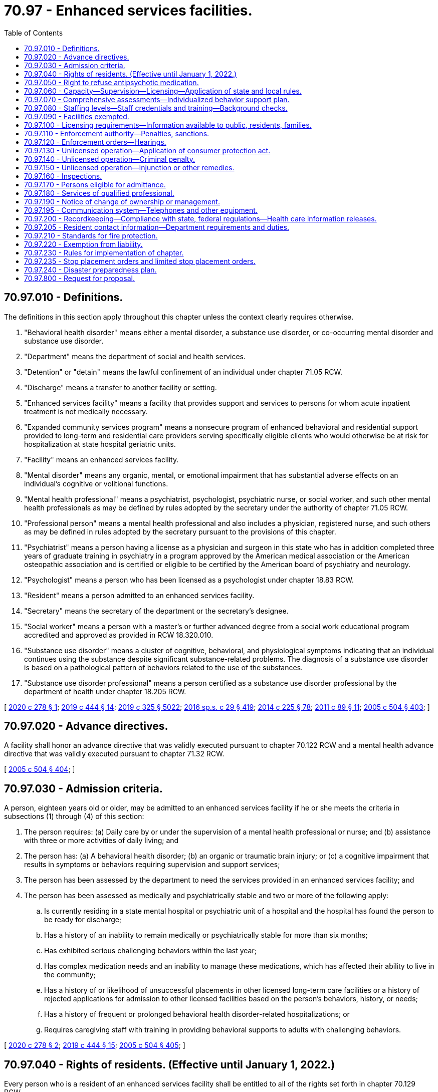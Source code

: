 = 70.97 - Enhanced services facilities.
:toc:

== 70.97.010 - Definitions.
The definitions in this section apply throughout this chapter unless the context clearly requires otherwise.

. "Behavioral health disorder" means either a mental disorder, a substance use disorder, or co-occurring mental disorder and substance use disorder.

. "Department" means the department of social and health services.

. "Detention" or "detain" means the lawful confinement of an individual under chapter 71.05 RCW.

. "Discharge" means a transfer to another facility or setting.

. "Enhanced services facility" means a facility that provides support and services to persons for whom acute inpatient treatment is not medically necessary.

. "Expanded community services program" means a nonsecure program of enhanced behavioral and residential support provided to long-term and residential care providers serving specifically eligible clients who would otherwise be at risk for hospitalization at state hospital geriatric units.

. "Facility" means an enhanced services facility.

. "Mental disorder" means any organic, mental, or emotional impairment that has substantial adverse effects on an individual's cognitive or volitional functions.

. "Mental health professional" means a psychiatrist, psychologist, psychiatric nurse, or social worker, and such other mental health professionals as may be defined by rules adopted by the secretary under the authority of chapter 71.05 RCW.

. "Professional person" means a mental health professional and also includes a physician, registered nurse, and such others as may be defined in rules adopted by the secretary pursuant to the provisions of this chapter.

. "Psychiatrist" means a person having a license as a physician and surgeon in this state who has in addition completed three years of graduate training in psychiatry in a program approved by the American medical association or the American osteopathic association and is certified or eligible to be certified by the American board of psychiatry and neurology.

. "Psychologist" means a person who has been licensed as a psychologist under chapter 18.83 RCW.

. "Resident" means a person admitted to an enhanced services facility.

. "Secretary" means the secretary of the department or the secretary's designee.

. "Social worker" means a person with a master's or further advanced degree from a social work educational program accredited and approved as provided in RCW 18.320.010.

. "Substance use disorder" means a cluster of cognitive, behavioral, and physiological symptoms indicating that an individual continues using the substance despite significant substance-related problems. The diagnosis of a substance use disorder is based on a pathological pattern of behaviors related to the use of the substances.

. "Substance use disorder professional" means a person certified as a substance use disorder professional by the department of health under chapter 18.205 RCW.

[ http://lawfilesext.leg.wa.gov/biennium/2019-20/Pdf/Bills/Session%20Laws/House/2448-S.SL.pdf?cite=2020%20c%20278%20§%201[2020 c 278 § 1]; http://lawfilesext.leg.wa.gov/biennium/2019-20/Pdf/Bills/Session%20Laws/House/1768-S.SL.pdf?cite=2019%20c%20444%20§%2014[2019 c 444 § 14]; http://lawfilesext.leg.wa.gov/biennium/2019-20/Pdf/Bills/Session%20Laws/Senate/5432-S2.SL.pdf?cite=2019%20c%20325%20§%205022[2019 c 325 § 5022]; http://lawfilesext.leg.wa.gov/biennium/2015-16/Pdf/Bills/Session%20Laws/House/1713-S3.SL.pdf?cite=2016%20sp.s.%20c%2029%20§%20419[2016 sp.s. c 29 § 419]; http://lawfilesext.leg.wa.gov/biennium/2013-14/Pdf/Bills/Session%20Laws/Senate/6312-S2.SL.pdf?cite=2014%20c%20225%20§%2078[2014 c 225 § 78]; http://lawfilesext.leg.wa.gov/biennium/2011-12/Pdf/Bills/Session%20Laws/Senate/5020-S.SL.pdf?cite=2011%20c%2089%20§%2011[2011 c 89 § 11]; http://lawfilesext.leg.wa.gov/biennium/2005-06/Pdf/Bills/Session%20Laws/Senate/5763-S2.SL.pdf?cite=2005%20c%20504%20§%20403[2005 c 504 § 403]; ]

== 70.97.020 - Advance directives.
A facility shall honor an advance directive that was validly executed pursuant to chapter 70.122 RCW and a mental health advance directive that was validly executed pursuant to chapter 71.32 RCW.

[ http://lawfilesext.leg.wa.gov/biennium/2005-06/Pdf/Bills/Session%20Laws/Senate/5763-S2.SL.pdf?cite=2005%20c%20504%20§%20404[2005 c 504 § 404]; ]

== 70.97.030 - Admission criteria.
A person, eighteen years old or older, may be admitted to an enhanced services facility if he or she meets the criteria in subsections (1) through (4) of this section:

. The person requires: (a) Daily care by or under the supervision of a mental health professional or nurse; and (b) assistance with three or more activities of daily living; and

. The person has: (a) A behavioral health disorder; (b) an organic or traumatic brain injury; or (c) a cognitive impairment that results in symptoms or behaviors requiring supervision and support services;

. The person has been assessed by the department to need the services provided in an enhanced services facility; and

. The person has been assessed as medically and psychiatrically stable and two or more of the following apply:

.. Is currently residing in a state mental hospital or psychiatric unit of a hospital and the hospital has found the person to be ready for discharge;

.. Has a history of an inability to remain medically or psychiatrically stable for more than six months;

.. Has exhibited serious challenging behaviors within the last year;

.. Has complex medication needs and an inability to manage these medications, which has affected their ability to live in the community;

.. Has a history of or likelihood of unsuccessful placements in other licensed long-term care facilities or a history of rejected applications for admission to other licensed facilities based on the person's behaviors, history, or needs;

.. Has a history of frequent or prolonged behavioral health disorder-related hospitalizations; or

.. Requires caregiving staff with training in providing behavioral supports to adults with challenging behaviors.

[ http://lawfilesext.leg.wa.gov/biennium/2019-20/Pdf/Bills/Session%20Laws/House/2448-S.SL.pdf?cite=2020%20c%20278%20§%202[2020 c 278 § 2]; http://lawfilesext.leg.wa.gov/biennium/2019-20/Pdf/Bills/Session%20Laws/House/1768-S.SL.pdf?cite=2019%20c%20444%20§%2015[2019 c 444 § 15]; http://lawfilesext.leg.wa.gov/biennium/2005-06/Pdf/Bills/Session%20Laws/Senate/5763-S2.SL.pdf?cite=2005%20c%20504%20§%20405[2005 c 504 § 405]; ]

== 70.97.040 - Rights of residents. (Effective until January 1, 2022.)
Every person who is a resident of an enhanced services facility shall be entitled to all of the rights set forth in chapter 70.129 RCW.

[ http://lawfilesext.leg.wa.gov/biennium/2019-20/Pdf/Bills/Session%20Laws/House/2448-S.SL.pdf?cite=2020%20c%20278%20§%203[2020 c 278 § 3]; http://lawfilesext.leg.wa.gov/biennium/2013-14/Pdf/Bills/Session%20Laws/Senate/5077-S.SL.pdf?cite=2013%20c%2023%20§%20179[2013 c 23 § 179]; http://lawfilesext.leg.wa.gov/biennium/2005-06/Pdf/Bills/Session%20Laws/Senate/5763-S2.SL.pdf?cite=2005%20c%20504%20§%20406[2005 c 504 § 406]; ]

== 70.97.050 - Right to refuse antipsychotic medication.
An individual served in a facility has a right to refuse antipsychotic medication.

[ http://lawfilesext.leg.wa.gov/biennium/2019-20/Pdf/Bills/Session%20Laws/House/2448-S.SL.pdf?cite=2020%20c%20278%20§%204[2020 c 278 § 4]; http://lawfilesext.leg.wa.gov/biennium/2005-06/Pdf/Bills/Session%20Laws/Senate/5763-S2.SL.pdf?cite=2005%20c%20504%20§%20407[2005 c 504 § 407]; ]

== 70.97.060 - Capacity—Supervision—Licensing—Application of state and local rules.
. [Empty]
.. The department shall not license an enhanced services facility that serves any residents under sixty-five years of age for a capacity to exceed sixteen residents.

.. The department may contract for services for the operation of enhanced services facilities only to the extent that funds are specifically provided for that purpose.

. The facility shall provide an appropriate level of supervision for the characteristics, behaviors, and legal status of the residents.

. An enhanced services facility may hold only one license but, to the extent permitted under state and federal law and medicaid requirements, a facility may be located in the same building as another licensed facility, provided that:

.. The enhanced services facility is in a location that is totally separate and discrete from the other licensed facility; and

.. The two facilities maintain separate staffing, unless an exception to this is permitted by the department in rule.

. Nursing homes under chapter 18.51 RCW, assisted living facilities under chapter 18.20 RCW, or adult family homes under chapter 70.128 RCW, that become licensed as facilities under this chapter shall be deemed to meet the applicable state and local rules, regulations, permits, and code requirements. All other facilities are required to meet all applicable state and local rules, regulations, permits, and code requirements.

[ http://lawfilesext.leg.wa.gov/biennium/2019-20/Pdf/Bills/Session%20Laws/House/2448-S.SL.pdf?cite=2020%20c%20278%20§%205[2020 c 278 § 5]; http://lawfilesext.leg.wa.gov/biennium/2011-12/Pdf/Bills/Session%20Laws/House/2056-S.SL.pdf?cite=2012%20c%2010%20§%2051[2012 c 10 § 51]; http://lawfilesext.leg.wa.gov/biennium/2005-06/Pdf/Bills/Session%20Laws/Senate/5763-S2.SL.pdf?cite=2005%20c%20504%20§%20408[2005 c 504 § 408]; ]

== 70.97.070 - Comprehensive assessments—Individualized behavior support plan.
. The enhanced services facility shall complete a comprehensive assessment for each resident within fourteen days of admission, and the assessments shall be repeated upon a significant change in the resident's condition or, at a minimum, every one hundred eighty days if there is no significant change in condition.

. The enhanced services facility shall develop an individualized behavior support plan for each resident based on the comprehensive assessment and any other information in the person's record. The plan shall be updated as necessary, and shall include a plan for appropriate transfer or discharge and reintegration into the community. Where the person is under the supervision of the department of corrections, the facility shall collaborate with the department of corrections to maximize treatment outcomes and reduce the likelihood of reoffense.

. The plan shall maximize the opportunities for independence, recovery, employment, the resident's participation in service planning decisions, and collaboration with peer-supported services, and provide for care and services in the least restrictive manner appropriate to the individual resident, and, where relevant, to any court orders with which the resident must comply.

[ http://lawfilesext.leg.wa.gov/biennium/2019-20/Pdf/Bills/Session%20Laws/House/2448-S.SL.pdf?cite=2020%20c%20278%20§%206[2020 c 278 § 6]; http://lawfilesext.leg.wa.gov/biennium/2005-06/Pdf/Bills/Session%20Laws/Senate/5763-S2.SL.pdf?cite=2005%20c%20504%20§%20409[2005 c 504 § 409]; ]

== 70.97.080 - Staffing levels—Staff credentials and training—Background checks.
. An enhanced services facility must have sufficient numbers of staff with the appropriate credentials and training to provide residents with the following appropriate care and disorder support:

.. Behavioral health support;

.. Medication services;

.. Assistance with the activities of daily living;

.. Skilled nursing and support to acquire medical and behavioral health disorder services from local community providers;

.. Dietary services; and

.. Supervision.

. Where an enhanced services facility specializes in medically fragile persons with behavioral health conditions, the on-site staff must include at least one licensed nurse twenty-four hours per day. The nurse must be a registered nurse for at least sixteen hours per day. If the nurse is not a registered nurse, a registered nurse or a doctor must be on call during the remaining eight hours.

. Any employee or other individual who will have unsupervised access to vulnerable adults must successfully pass a background inquiry check.

[ http://lawfilesext.leg.wa.gov/biennium/2019-20/Pdf/Bills/Session%20Laws/House/2448-S.SL.pdf?cite=2020%20c%20278%20§%207[2020 c 278 § 7]; http://lawfilesext.leg.wa.gov/biennium/2005-06/Pdf/Bills/Session%20Laws/Senate/5763-S2.SL.pdf?cite=2005%20c%20504%20§%20410[2005 c 504 § 410]; ]

== 70.97.090 - Facilities exempted.
This chapter does not apply to the following residential facilities:

. Nursing homes licensed under chapter 18.51 RCW;

. Assisted living facilities licensed under chapter 18.20 RCW;

. Adult family homes licensed under chapter 70.128 RCW;

. Facilities approved and certified under chapter 71A.22 RCW;

. Residential treatment facilities licensed under chapter 71.12 RCW; and

. Hospitals licensed under chapter 70.41 RCW.

[ http://lawfilesext.leg.wa.gov/biennium/2011-12/Pdf/Bills/Session%20Laws/House/2056-S.SL.pdf?cite=2012%20c%2010%20§%2052[2012 c 10 § 52]; http://lawfilesext.leg.wa.gov/biennium/2005-06/Pdf/Bills/Session%20Laws/Senate/5763-S2.SL.pdf?cite=2005%20c%20504%20§%20411[2005 c 504 § 411]; ]

== 70.97.100 - Licensing requirements—Information available to public, residents, families.
. The department shall establish licensing rules for enhanced services facilities to serve the populations defined in this chapter.

. No person or public or private agency may operate or maintain an enhanced services facility without a license, which must be renewed annually.

. A licensee shall have the following readily accessible and available for review by the department, residents, families of residents, and the public:

.. Its license to operate and a copy of the department's most recent inspection report and any recent complaint investigation reports issued by the department;

.. Its written policies and procedures for all care and services provided directly or indirectly by the facility; and

.. The department's toll-free complaint number, which shall also be posted in a clearly visible place and manner.

. Enhanced services facilities shall maintain a grievance procedure that meets the requirements of rules established by the department.

. No facility shall discriminate or retaliate in any manner against a resident or employee because the resident, employee, or any other person made a complaint or provided information to the department, the long-term care ombuds, Washington protection and advocacy system, or a behavioral health ombuds.

. Each enhanced services facility will post in a prominent place in a common area a notice by the Washington protection and advocacy system providing contact information.

[ http://lawfilesext.leg.wa.gov/biennium/2019-20/Pdf/Bills/Session%20Laws/House/2448-S.SL.pdf?cite=2020%20c%20278%20§%208[2020 c 278 § 8]; http://lawfilesext.leg.wa.gov/biennium/2013-14/Pdf/Bills/Session%20Laws/Senate/5077-S.SL.pdf?cite=2013%20c%2023%20§%20180[2013 c 23 § 180]; http://lawfilesext.leg.wa.gov/biennium/2005-06/Pdf/Bills/Session%20Laws/Senate/5763-S2.SL.pdf?cite=2005%20c%20504%20§%20412[2005 c 504 § 412]; ]

== 70.97.110 - Enforcement authority—Penalties, sanctions.
. In any case in which the department finds that a licensee of a facility, or any partner, officer, director, owner of five percent or more of the assets of the facility, or managing employee failed or refused to comply with the requirements of this chapter or the rules established under them, the department may take any or all of the following actions:

.. Suspend, revoke, or refuse to issue or renew a license;

.. Order stop placement; or

.. Assess civil monetary penalties.

. The department may suspend, revoke, or refuse to renew a license, assess civil monetary penalties, or both, in any case in which it finds that the licensee of a facility, or any partner, officer, director, owner of five percent or more of the assets of the facility, or managing employee:

.. Operated a facility without a license or under a revoked or suspended license;

.. Knowingly or with reason to know made a false statement of a material fact in the license application or any data attached thereto, or in any matter under investigation by the department;

.. Refused to allow representatives or agents of the department to inspect all books, records, and files required to be maintained or any portion of the premises of the facility;

.. Willfully prevented, interfered with, or attempted to impede in any way the work of any duly authorized representative of the department and the lawful enforcement of any provision of this chapter;

.. Willfully prevented or interfered with any representative of the department in the preservation of evidence of any violation of any of the provisions of this chapter or of the rules adopted under it; or

.. Failed to pay any civil monetary penalty assessed by the department under this chapter within ten days after the assessment becomes final.

. [Empty]
.. Civil penalties collected under this chapter shall be deposited into a special fund administered by the department.

.. Civil monetary penalties, if imposed, may be assessed and collected, with interest, for each day the facility is or was out of compliance. Civil monetary penalties shall not exceed three thousand dollars per day. Each day upon which the same or a substantially similar action occurs is a separate violation subject to the assessment of a separate penalty.

. The department may use the civil penalty monetary fund for the protection of the health or property of residents of facilities found to be deficient including:

.. Payment for the cost of relocation of residents to other facilities;

.. Payment to maintain operation of a facility pending correction of deficiencies or closure; and

.. Reimbursement of a resident for personal funds or property loss.

. [Empty]
.. The department may issue a stop placement order on a facility, effective upon oral or written notice, when the department determines:

... The facility no longer substantially meets the requirements of this chapter; and

... The deficiency or deficiencies in the facility:

(A) Jeopardizes the health and safety of the residents; or

(B) Seriously limits the facility's capacity to provide adequate care.

.. When the department has ordered a stop placement, the department may approve a readmission to the facility from a hospital, residential treatment facility, or crisis intervention facility when the department determines the readmission would be in the best interest of the individual seeking readmission.

. If the department determines that an emergency exists and resident health and safety is immediately jeopardized as a result of a facility's failure or refusal to comply with this chapter, the department may summarily suspend the facility's license and order the immediate closure of the facility, or the immediate transfer of residents, or both.

. If the department determines that the health or safety of the residents is immediately jeopardized as a result of a facility's failure or refusal to comply with requirements of this chapter, the department may appoint temporary management to:

.. Oversee the operation of the facility; and

.. Ensure the health and safety of the facility's residents while:

... Orderly closure of the facility occurs; or

... The deficiencies necessitating temporary management are corrected.

[ http://lawfilesext.leg.wa.gov/biennium/2005-06/Pdf/Bills/Session%20Laws/Senate/5763-S2.SL.pdf?cite=2005%20c%20504%20§%20413[2005 c 504 § 413]; ]

== 70.97.120 - Enforcement orders—Hearings.
. All orders of the department denying, suspending, or revoking the license or assessing a monetary penalty shall become final twenty days after the same has been served upon the applicant or licensee unless a hearing is requested.

. All orders of the department imposing stop placement, temporary management, emergency closure, emergency transfer, or summary license suspension shall be effective immediately upon notice, pending any hearing.

. Subject to the requirements of subsection (2) of this section, all hearings under this chapter and judicial review of such determinations shall be in accordance with the administrative procedure act, chapter 34.05 RCW.

[ http://lawfilesext.leg.wa.gov/biennium/2005-06/Pdf/Bills/Session%20Laws/Senate/5763-S2.SL.pdf?cite=2005%20c%20504%20§%20414[2005 c 504 § 414]; ]

== 70.97.130 - Unlicensed operation—Application of consumer protection act.
Operation of a facility without a license in violation of this chapter and discrimination against medicaid recipients is a matter vitally affecting the public interest for the purpose of applying the consumer protection act, chapter 19.86 RCW. Operation of an enhanced services facility without a license in violation of this chapter is not reasonable in relation to the development and preservation of business. Such a violation is an unfair or deceptive act in trade or commerce and an unfair method of competition for the purpose of applying the consumer protection act, chapter 19.86 RCW.

[ http://lawfilesext.leg.wa.gov/biennium/2005-06/Pdf/Bills/Session%20Laws/Senate/5763-S2.SL.pdf?cite=2005%20c%20504%20§%20415[2005 c 504 § 415]; ]

== 70.97.140 - Unlicensed operation—Criminal penalty.
A person operating or maintaining a facility without a license under this chapter is guilty of a misdemeanor and each day of a continuing violation after conviction shall be considered a separate offense.

[ http://lawfilesext.leg.wa.gov/biennium/2005-06/Pdf/Bills/Session%20Laws/Senate/5763-S2.SL.pdf?cite=2005%20c%20504%20§%20416[2005 c 504 § 416]; ]

== 70.97.150 - Unlicensed operation—Injunction or other remedies.
Notwithstanding the existence or use of any other remedy, the department may, in the manner provided by law, maintain an action in the name of the state for an injunction, civil penalty, or other process against a person to restrain or prevent the operation or maintenance of a facility without a license issued under this chapter.

[ http://lawfilesext.leg.wa.gov/biennium/2005-06/Pdf/Bills/Session%20Laws/Senate/5763-S2.SL.pdf?cite=2005%20c%20504%20§%20417[2005 c 504 § 417]; ]

== 70.97.160 - Inspections.
. The department shall make or cause to be made at least one inspection of each facility prior to licensure and an unannounced full inspection of facilities at least once every eighteen months. The statewide average interval between full facility inspections must be fifteen months.

. Any duly authorized officer, employee, or agent of the department may enter and inspect any facility at any time to determine that the facility is in compliance with this chapter and applicable rules, and to enforce any provision of this chapter. Complaint inspections shall be unannounced and conducted in such a manner as to ensure maximum effectiveness. No advance notice shall be given of any inspection unless authorized or required by federal law.

. During inspections, the facility must give the department access to areas, materials, and equipment used to provide care or support to residents, including resident and staff records, accounts, and the physical premises, including the buildings, grounds, and equipment. The department has the authority to privately interview the provider, staff, residents, and other individuals familiar with resident care and service plans.

. Any public employee giving advance notice of an inspection in violation of this section shall be suspended from all duties without pay for a period of not less than five nor more than fifteen days.

. The department shall prepare a written report describing the violations found during an inspection, and shall provide a copy of the inspection report to the facility.

. The facility shall develop a written plan of correction for any violations identified by the department and provide a plan of correction to the department within ten working days from the receipt of the inspection report.

. If a pandemic, natural disaster, or other declared state of emergency prevents the department from completing inspections according to the timeline in this section, the department shall adopt rules to reestablish inspection timelines based on the length of time since last inspection, compliance history of each facility, and immediate health or safety concerns.

.. Rules adopted under this subsection (7) are effective until the termination of the pandemic, natural disaster, or other declared state of emergency or until the department determines that all facility inspections are occurring according to time frames established in subsection (1) of this section, whichever is later. Once the department determines a rule adopted under this subsection (7) is no longer necessary, it must repeal the rule under RCW 34.05.353.

.. Within 12 months of the termination of the pandemic, natural disaster, or other declared state of emergency, the department shall conduct a review of inspection compliance with subsection (1) of this section and provide the legislature with a report.

[ http://lawfilesext.leg.wa.gov/biennium/2021-22/Pdf/Bills/Session%20Laws/House/1120-S.SL.pdf?cite=2021%20c%20203%20§%2014[2021 c 203 § 14]; http://lawfilesext.leg.wa.gov/biennium/2019-20/Pdf/Bills/Session%20Laws/House/2448-S.SL.pdf?cite=2020%20c%20278%20§%209[2020 c 278 § 9]; http://lawfilesext.leg.wa.gov/biennium/2005-06/Pdf/Bills/Session%20Laws/Senate/5763-S2.SL.pdf?cite=2005%20c%20504%20§%20418[2005 c 504 § 418]; ]

== 70.97.170 - Persons eligible for admittance.
The facility shall only admit individuals:

. Who are over the age of eighteen;

. Who meet the resident eligibility requirements described in RCW 70.97.030; and

. Whose needs the facility can safely and appropriately meet through qualified and trained staff, services, equipment, security, and building design.

[ http://lawfilesext.leg.wa.gov/biennium/2005-06/Pdf/Bills/Session%20Laws/Senate/5763-S2.SL.pdf?cite=2005%20c%20504%20§%20419[2005 c 504 § 419]; ]

== 70.97.180 - Services of qualified professional.
If the facility does not employ a qualified professional able to furnish needed services, the facility must have a written contract with a qualified professional or agency outside the facility to furnish the needed services.

[ http://lawfilesext.leg.wa.gov/biennium/2005-06/Pdf/Bills/Session%20Laws/Senate/5763-S2.SL.pdf?cite=2005%20c%20504%20§%20420[2005 c 504 § 420]; ]

== 70.97.190 - Notice of change of ownership or management.
At least sixty days before the effective date of any change of ownership, or change of management of a facility, the current operating entity must provide written notification about the proposed change separately and in writing, to the department, each resident of the facility, or the resident's guardian or representative.

[ http://lawfilesext.leg.wa.gov/biennium/2005-06/Pdf/Bills/Session%20Laws/Senate/5763-S2.SL.pdf?cite=2005%20c%20504%20§%20421[2005 c 504 § 421]; ]

== 70.97.195 - Communication system—Telephones and other equipment.
. Each enhanced services facility must be responsive to incoming communications and respond within a reasonable time to phone and electronic messages.

. Each enhanced services facility must have a communication system, including a sufficient quantity of working telephones and other communication equipment to assure that residents have 24-hour access to communications with family, medical providers, and others, and also to allow for emergency contact to and from facility staff. The telephones and communication equipment must provide for auditory privacy, not be located in a staff office or station, be accessible and usable by persons with hearing loss and other disabilities, and not require payment for local calls. An enhanced services facility is not required to provide telephones at no cost in each resident room.

[ http://lawfilesext.leg.wa.gov/biennium/2021-22/Pdf/Bills/Session%20Laws/House/1218-S.SL.pdf?cite=2021%20c%20159%20§%2015[2021 c 159 § 15]; ]

== 70.97.200 - Recordkeeping—Compliance with state, federal regulations—Health care information releases.
The facility shall:

. Maintain adequate resident records to enable the provision of necessary behavior support, care, and services and to respond appropriately in emergency situations;

. Comply with all state and federal requirements related to documentation, confidentiality, and information sharing, including chapters 10.77, 70.02, 70.24, and 71.05 RCW; and

. Where possible, obtain signed releases of information designating the department, the facility, and the department of corrections where the person is under its supervision, as recipients of health care information.

[ http://lawfilesext.leg.wa.gov/biennium/2019-20/Pdf/Bills/Session%20Laws/House/2448-S.SL.pdf?cite=2020%20c%20278%20§%2010[2020 c 278 § 10]; http://lawfilesext.leg.wa.gov/biennium/2005-06/Pdf/Bills/Session%20Laws/Senate/5763-S2.SL.pdf?cite=2005%20c%20504%20§%20422[2005 c 504 § 422]; ]

== 70.97.205 - Resident contact information—Department requirements and duties.
. The department shall require each enhanced services facility to:

.. Create and regularly maintain a current resident roster containing the name and room number of each resident and provide a written copy immediately upon an in-person request from any long-term care ombuds;

.. Create and regularly maintain current, accurate, and aggregated contact information for all residents, including contact information for the resident representative, if any, of each resident. The contact information for each resident must include the resident's name, room number, and, if available, telephone number and email address. The contact information for each resident representative must include the resident representative's name, relationship to the resident, phone number, and, if available, email and mailing address;

.. Record and update the aggregated contact information required by this section, upon receipt of new or updated contact information from the resident or resident representative; and

.. Upon the written request of any long-term care ombuds that includes reference to this section and the relevant legal functions and duties of long-term care ombuds, provide a copy of the aggregated contact information required by this section within 48 hours, or within a reasonable time if agreed to by the requesting long-term care ombuds, by electronic copy to the secure email address or facsimile number provided in the written request.

. In accordance with the federal older Americans act, federal regulations, and state laws that govern the state long-term care ombuds program, the department shall inform enhanced services facilities that:

.. Any long-term care ombuds is authorized to request and obtain from enhanced services facilities the information required by this section in order to perform the functions and duties of long-term care ombuds as set forth in federal and state laws;

.. The state long-term care ombuds program and all long-term care ombuds are considered a "health oversight agency," so that the federal health insurance portability and accountability act and chapter 70.02 RCW do not preclude enhanced services facilities from providing the information required by this section when requested by any long-term care ombuds, and pursuant to these laws, the federal older Americans act, federal regulations, and state laws that govern the state long-term care ombuds program, facilities are not required to seek or obtain consent from residents or resident representatives prior to providing the information required by this section in accordance with the requirements of this section;

.. The information required by this section, when provided by an enhanced services facility to a requesting long-term care ombuds, becomes property of the state long-term care ombuds program and is subject to all state and federal laws governing the confidentiality and disclosure of the files, records, and information maintained by the state long-term care ombuds program or any local long-term care ombuds entity; and

.. The enhanced services facility may not refuse to provide or unreasonably delay providing the resident roster, the contact information for a resident or resident representative, or the aggregated contact information required by this section, on any basis, including on the basis that the enhanced services facility must first seek or obtain consent from one or more of the residents or resident representatives.

. Nothing in this section shall interfere with or diminish the authority of any long-term care ombuds to access facilities, residents, and resident records as otherwise authorized by law.

. For the purposes of this section, "resident representative" has the same meaning as in RCW 70.129.010.

[ http://lawfilesext.leg.wa.gov/biennium/2021-22/Pdf/Bills/Session%20Laws/House/1218-S.SL.pdf?cite=2021%20c%20159%20§%2014[2021 c 159 § 14]; ]

== 70.97.210 - Standards for fire protection.
. Standards for fire protection and the enforcement thereof, with respect to all facilities licensed under this chapter, are the responsibility of the chief of the Washington state patrol, through the director of fire protection, who must adopt recognized standards as applicable to facilities for the protection of life against the cause and spread of fire and fire hazards. If the facility to be licensed meets with the approval of the chief of the Washington state patrol, through the director of fire protection, the director of fire protection must submit to the department a written report approving the facility with respect to fire protection before a full license can be issued. The chief of the Washington state patrol, through the director of fire protection, shall conduct an unannounced full inspection of facilities at least once every eighteen months. The statewide average interval between full facility inspections must be fifteen months.

. Inspections of facilities by local authorities must be consistent with the requirements adopted by the chief of the Washington state patrol, through the director of fire protection. Findings of a serious nature must be coordinated with the department and the chief of the Washington state patrol, through the director of fire protection, for determination of appropriate actions to ensure a safe environment for residents. The chief of the Washington state patrol, through the director of fire protection, has exclusive authority to determine appropriate corrective action under this section.

[ http://lawfilesext.leg.wa.gov/biennium/2005-06/Pdf/Bills/Session%20Laws/Senate/5763-S2.SL.pdf?cite=2005%20c%20504%20§%20423[2005 c 504 § 423]; ]

== 70.97.220 - Exemption from liability.
No facility providing care and behavior support for individuals placed in a facility, or agency licensing or placing residents in a facility, acting in the course of its duties, shall be civilly or criminally liable for performing its duties under this chapter, provided that such duties were performed in good faith and without gross negligence.

[ http://lawfilesext.leg.wa.gov/biennium/2019-20/Pdf/Bills/Session%20Laws/House/2448-S.SL.pdf?cite=2020%20c%20278%20§%2011[2020 c 278 § 11]; http://lawfilesext.leg.wa.gov/biennium/2005-06/Pdf/Bills/Session%20Laws/Senate/5763-S2.SL.pdf?cite=2005%20c%20504%20§%20424[2005 c 504 § 424]; ]

== 70.97.230 - Rules for implementation of chapter.
. The secretary shall adopt rules to implement this chapter.

. Such rules shall at the minimum: (a) Promote safe treatment and necessary care of individuals residing in the facility and provide for safe and clean conditions; (b) establish licensee qualifications, licensing and enforcement, and license fees sufficient to cover the cost of licensing and enforcement.

[ http://lawfilesext.leg.wa.gov/biennium/2005-06/Pdf/Bills/Session%20Laws/Senate/5763-S2.SL.pdf?cite=2005%20c%20504%20§%20425[2005 c 504 § 425]; ]

== 70.97.235 - Stop placement orders and limited stop placement orders.
The department shall require an enhanced services facility that is subject to a stop placement order or limited stop placement order under RCW 70.97.110 to publicly post in a conspicuous place at the facility a standardized notice that the department has issued a stop placement order or limited stop placement order for the facility. The standardized notice shall be developed by the department to include the date of the stop placement order or limited stop placement order, any conditions placed upon the facility's license, contact information for the department, contact information for the administrator or provider of the facility, and a statement that anyone may contact the department or the administrator or provider for further information. The notice must remain posted until the department has terminated the stop placement order or limited stop placement order.

[ http://lawfilesext.leg.wa.gov/biennium/2021-22/Pdf/Bills/Session%20Laws/House/1218-S.SL.pdf?cite=2021%20c%20159%20§%2013[2021 c 159 § 13]; ]

== 70.97.240 - Disaster preparedness plan.
. Each enhanced services facility shall develop and maintain a comprehensive disaster preparedness plan to be followed in the event of a disaster or emergency, including fires, earthquakes, floods, infectious disease outbreaks, loss of power or water, and other events that may require sheltering in place, evacuations, or other emergency measures to protect the health and safety of residents. The enhanced services facility must review the comprehensive disaster preparedness plan annually, update the plan as needed, and train all employees when they begin work in the enhanced services facility on the comprehensive disaster preparedness plan and related staff procedures.

. The department shall adopt rules governing the comprehensive disaster preparedness plan. At a minimum, the rules must address: Timely communication with the residents' emergency contacts; timely communication with state and local agencies, long-term care ombuds, and developmental disabilities ombuds; contacting and requesting emergency assistance; on-duty employees' responsibilities; meeting residents' essential needs; procedures to identify and locate residents; and procedures to provide emergency information to provide for the health and safety of residents. In addition, the rules shall establish standards for maintaining personal protective equipment and infection control capabilities, as well as department inspection procedures with respect to the plans.

[ http://lawfilesext.leg.wa.gov/biennium/2021-22/Pdf/Bills/Session%20Laws/House/1218-S.SL.pdf?cite=2021%20c%20159%20§%2016[2021 c 159 § 16]; ]

== 70.97.800 - Request for proposal.
To the extent that funds are specifically appropriated for this purpose, the department must issue a request for a proposal for enhanced services facility services by June 1, 2014, and complete the procurement process by January 1, 2015.

[ http://lawfilesext.leg.wa.gov/biennium/2013-14/Pdf/Bills/Session%20Laws/Senate/5732-S2.SL.pdf?cite=2013%20c%20338%20§%203[2013 c 338 § 3]; ]

